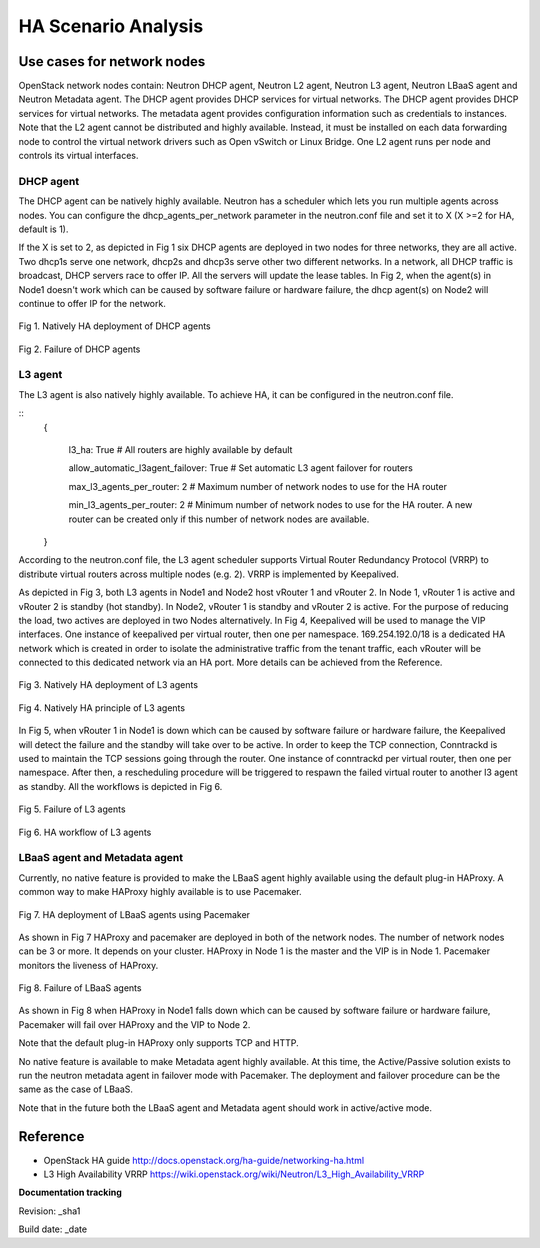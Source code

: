 HA Scenario Analysis
====================

Use cases for network nodes
---------------------------

OpenStack network nodes contain: Neutron DHCP agent, Neutron L2 agent, Neutron L3 agent, Neutron LBaaS 
agent and Neutron Metadata agent. The DHCP agent provides DHCP services for virtual networks. The DHCP 
agent provides DHCP services for virtual networks. The metadata agent provides configuration 
information such as credentials to instances. Note that the L2 agent cannot be distributed and highly 
available. Instead, it must be installed on each data forwarding node to control the virtual network 
drivers such as Open vSwitch or Linux Bridge. One L2 agent runs per node and controls its virtual 
interfaces.

DHCP agent
^^^^^^^^^^

The DHCP agent can be natively highly available. Neutron has a scheduler which lets you run multiple 
agents across nodes. You can configure the dhcp_agents_per_network parameter in the neutron.conf file 
and set it to X (X >=2 for HA, default is 1).

If the X is set to 2, as depicted in Fig 1 six DHCP agents are deployed in two nodes for 
three networks, they are all active. Two dhcp1s serve one network, dhcp2s and dhcp3s serve other two 
different networks. In a network, all DHCP traffic is broadcast, DHCP servers race to offer IP. 
All the servers will update the lease tables. In Fig 2, when the agent(s) in Node1 doesn't work which 
can be caused by software failure or hardware failure, the dhcp agent(s) on Node2 will continue to 
offer IP for the network.



.. figure:: images_network_nodes/DHCP_deployment.png
    :alt: HA deployment of DHCP agents
    :figclass: align-center

    Fig 1. Natively HA deployment of DHCP agents


.. figure:: images_network_nodes/DHCP_failure.png
    :alt: Failure of DHCP agents
    :figclass: align-center

    Fig 2. Failure of DHCP agents


L3 agent
^^^^^^^^

The L3 agent is also natively highly available. To achieve HA, it can be configured in the neutron.conf file.

::
  {

    l3_ha: True # All routers are highly available by default

    allow_automatic_l3agent_failover: True # Set automatic L3 agent failover for routers

    max_l3_agents_per_router: 2 # Maximum number of network nodes to use for the HA router

    min_l3_agents_per_router: 2 # Minimum number of network nodes to use for the HA router. A new router can be created only if this number of network nodes are available.

  }

According to the neutron.conf file, the L3 agent scheduler supports Virtual Router Redundancy 
Protocol (VRRP) to distribute virtual routers across multiple nodes (e.g. 2). VRRP is implemented 
by Keepalived.

As depicted in Fig 3, both L3 agents in Node1 and Node2 host vRouter 1 and vRouter 2. In Node 1, 
vRouter 1 is active and vRouter 2 is standby (hot standby). In Node2, vRouter 1 is standby and 
vRouter 2 is active. For the purpose of reducing the load, two actives are deployed in two Nodes 
alternatively. In Fig 4, Keepalived will be used to manage the VIP interfaces. One instance of 
keepalived per virtual router, then one per namespace. 169.254.192.0/18 is a dedicated HA network 
which is created in order to isolate the administrative traffic from the tenant traffic, each vRouter 
will be connected to this dedicated network via an HA port. More details can be achieved from the Reference.


.. figure:: images_network_nodes/L3_deployment.png
    :alt: HA deployment of L3 agents
    :figclass: align-center

    Fig 3. Natively HA deployment of L3 agents


.. figure:: images_network_nodes/L3_ha_principle.png
    :alt: HA principle of L3 agents
    :figclass: align-center

    Fig 4. Natively HA principle of L3 agents


In Fig 5, when vRouter 1 in Node1 is down which can be caused by software failure or hardware failure, 
the Keepalived will detect the failure and the standby will take over to be active. In order to keep the 
TCP connection, Conntrackd is used to maintain the TCP sessions going through the router. One instance 
of conntrackd per virtual router, then one per namespace. After then, a rescheduling procedure will be 
triggered to respawn the failed virtual router to another l3 agent as standby. All the workflows is depicted in Fig 6.


.. figure:: images_network_nodes/L3_failure.png
    :alt: Failure of L3 agents
    :figclass: align-center

    Fig 5. Failure of L3 agents


.. figure:: images_network_nodes/L3_ha_workflow.png
    :alt: HA workflow of L3 agents
    :figclass: align-center

    Fig 6. HA workflow of L3 agents


LBaaS agent and Metadata agent
^^^^^^^^^^^^^^^^^^^^^^^^^^^^^^

Currently, no native feature is provided to make the LBaaS agent highly available using the default plug-in HAProxy. 
A common way to make HAProxy highly available is to use Pacemaker.


.. figure:: images_network_nodes/LBaaS_deployment.png
    :alt: HA deployment of LBaaS agents
    :figclass: align-center

    Fig 7. HA deployment of LBaaS agents using Pacemaker


As shown in Fig 7 HAProxy and pacemaker are deployed in both of the network nodes. The number of network 
nodes can be 3 or more. It depends on your cluster. HAProxy in Node 1 is the master and the VIP is in 
Node 1. Pacemaker monitors the liveness of HAProxy.


.. figure:: images_network_nodes/LBaaS_failure.png
    :alt: Failure of LBaaS agents
    :figclass: align-center

    Fig 8. Failure of LBaaS agents


As shown in Fig 8 when HAProxy in Node1 falls down which can be caused by software failure or hardware 
failure, Pacemaker will fail over HAProxy and the VIP to Node 2.

Note that the default plug-in HAProxy only supports TCP and HTTP.

No native feature is available to make Metadata agent highly available. At this time, the Active/Passive 
solution exists to run the neutron metadata agent in failover mode with Pacemaker. The deployment and 
failover procedure can be the same as the case of LBaaS.

Note that in the future both the LBaaS agent and Metadata agent should work in active/active mode.

Reference
---------

* OpenStack HA guide  http://docs.openstack.org/ha-guide/networking-ha.html

* L3 High Availability VRRP  https://wiki.openstack.org/wiki/Neutron/L3_High_Availability_VRRP

**Documentation tracking**

Revision: _sha1

Build date:  _date
